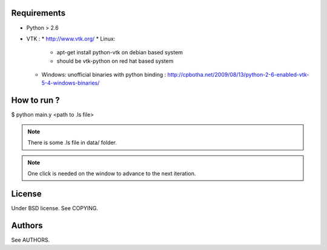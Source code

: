 Requirements
============

* Python > 2.6
* VTK :
  * http://www.vtk.org/
  * Linux:
    * apt-get install python-vtk on debian based system
    * should be vtk-python on red hat based system
  * Windows: unofficial binaries with python binding : http://cpbotha.net/2009/08/13/python-2-6-enabled-vtk-5-4-windows-binaries/

How to run ?
============

$ python main.y <path to .ls file>

.. note::
   There is some .ls file in data/ folder. 

.. note::
   One click is needed on the window to advance to the next iteration.

License
=======

Under BSD license. See COPYING.

Authors
=======

See AUTHORS.
